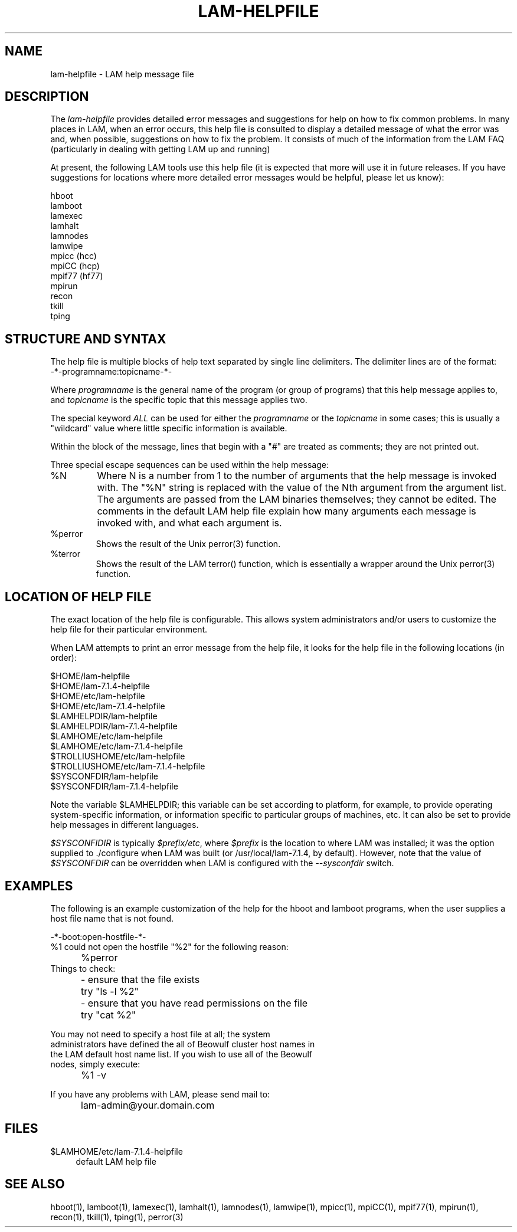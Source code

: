 .TH LAM-HELPFILE 5 "July, 2007" "LAM 7.1.4" "LAM FILE FORMATS"
.SH NAME
lam-helpfile \- LAM help message file
.SH DESCRIPTION
.PP
The 
.I lam-helpfile
provides detailed error messages and suggestions for help on how to
fix common problems.  In many places in LAM, when an error occurs,
this help file is consulted to display a detailed message of what the
error was and, when possible, suggestions on how to fix the problem.
It consists of much of the information from the LAM FAQ (particularly
in dealing with getting LAM up and running)
.PP
At present, the following LAM tools use this help file (it is expected
that more will use it in future releases.  If you have suggestions for
locations where more detailed error messages would be helpful, please
let us know):
.PP
.nf
.ta 1.25i
hboot
lamboot
lamexec
lamhalt
lamnodes
lamwipe
mpicc (hcc)
mpiCC (hcp)
mpif77 (hf77)
mpirun
recon
tkill
tping
.fi
.SH STRUCTURE AND SYNTAX
.PP
The help file is multiple blocks of help text separated by single line
delimiters.  The delimiter lines are of the format:
.TP
-*-programname:topicname-*-
.PP
Where 
.I programname
is the general name of the program (or group of programs) that this
help message applies to, and
.I topicname
is the specific topic that this message applies two.
.PP
The special keyword
.I ALL
can be used for either the 
.I programname
or the
.I topicname 
in some cases; this is usually a "wildcard" value where  little
specific information is available.
.PP
Within the block of the message, lines that begin with a "#" are
treated as comments; they are not printed out.
.PP
Three special escape sequences can be used within the help message:
.TP 
%N
Where N is a number from 1 to the number of arguments that the help
message is invoked with.  The "%N" string is replaced with the value
of the Nth argument from the argument list.  The arguments are passed
from the LAM binaries themselves; they cannot be edited.  The comments
in the default LAM help file explain how many arguments each message
is invoked with, and what each argument is.
.TP 
%perror
Shows the result of the Unix perror(3) function.
.TP 
%terror
Shows the result of the LAM terror() function, which is essentially a
wrapper around the Unix perror(3) function.
.SH LOCATION OF HELP FILE
.PP
The exact location of the help file is configurable.  This allows
system administrators and/or users to customize the help file for
their particular environment.  
.PP
When LAM attempts to print an error message from the help file, it
looks for the help file in the following locations (in order):
.PP
.nf
.ta 1.25i
$HOME/lam-helpfile
$HOME/lam-7.1.4-helpfile
$HOME/etc/lam-helpfile
$HOME/etc/lam-7.1.4-helpfile
$LAMHELPDIR/lam-helpfile
$LAMHELPDIR/lam-7.1.4-helpfile
$LAMHOME/etc/lam-helpfile
$LAMHOME/etc/lam-7.1.4-helpfile
$TROLLIUSHOME/etc/lam-helpfile
$TROLLIUSHOME/etc/lam-7.1.4-helpfile
$SYSCONFDIR/lam-helpfile
$SYSCONFDIR/lam-7.1.4-helpfile
.fi
.PP 
Note the variable $LAMHELPDIR; this variable can be set according to
platform, for example, to provide operating system-specific
information, or information specific to particular groups of machines,
etc.  It can also be set to provide help messages in different
languages.
.PP
.I $SYSCONFIDIR
is typically
.IR $prefix/etc ,
where
.I $prefix
is the location to where LAM was installed; it was the option supplied
to ./configure when LAM was built (or /usr/local/lam-7.1.4,
by default).  However, note that the value of
.I $SYSCONFDIR
can be overridden when LAM is configured with the 
.I --sysconfdir
switch.
.SH EXAMPLES
.PP
The following is an example customization of the help for the hboot
and lamboot programs, when the user supplies a host file name that is
not found.  
.PP
.nf
-*-boot:open-hostfile-*-
%1 could not open the hostfile "%2" for the following reason:

	%perror
Things to check:

	- ensure that the file exists
	  try "ls -l %2"
	- ensure that you have read permissions on the file
	  try "cat %2"

You may not need to specify a host file at all; the system
administrators have defined the all of Beowulf cluster host names in
the LAM default host name list.  If you wish to use all of the Beowulf
nodes, simply execute:

	%1 -v

If you have any problems with LAM, please send mail to:

	lam-admin@your.domain.com
.fi
.LP
.SH FILES
.TP 4
$LAMHOME/etc/lam-7.1.4-helpfile
default LAM help file
.SH SEE ALSO
hboot(1),
lamboot(1),
lamexec(1),
lamhalt(1),
lamnodes(1),
lamwipe(1),
mpicc(1),
mpiCC(1),
mpif77(1),
mpirun(1),
recon(1),
tkill(1),
tping(1),
perror(3)

